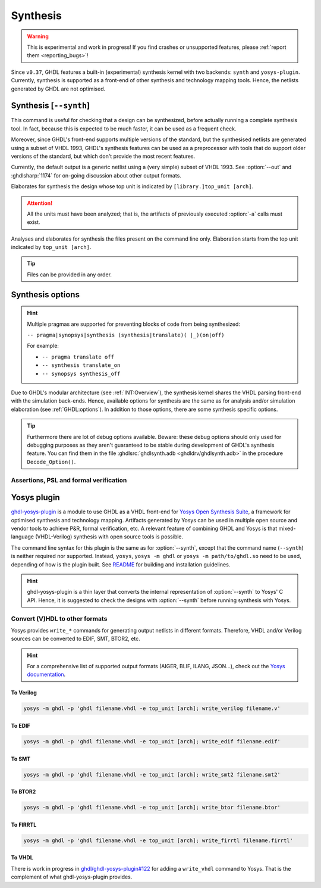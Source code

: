 .. program:: ghdl
.. _USING:Synthesis:

Synthesis
#########

.. WARNING::
  This is experimental and work in progress! If you find crashes or unsupported features, please
  :ref:`report them <reporting_bugs>`!

Since ``v0.37``, GHDL features a built-in (experimental) synthesis kernel with two backends: ``synth`` and ``yosys-plugin``.
Currently, synthesis is supported as a front-end of other synthesis and technology mapping tools.
Hence, the netlists generated by GHDL are not optimised.

.. index:: synthesis command

.. _Synth:command:

Synthesis [``--synth``]
***********************

This command is useful for checking that a design can be synthesized, before actually running a complete synthesis
tool. In fact, because this is expected to be much faster, it can be used as a frequent check.

Moreover, since GHDL's front-end supports multiple versions of the standard, but the synthesised netlists are generated
using a subset of VHDL 1993, GHDL's synthesis features can be used as a preprocessor with tools that do support older
versions of the standard, but which don't provide the most recent features.

Currently, the default output is a generic netlist using a (very simple) subset of VHDL 1993.
See :option:`--out` and :ghdlsharp:`1174` for on-going discussion about other output formats.

.. option:: --synth <[options] [library.]top_unit [arch]>

Elaborates for synthesis the design whose top unit is indicated by ``[library.]top_unit [arch]``.

.. ATTENTION::
  All the units must have been analyzed; that is, the artifacts of previously executed :option:`-a` calls must exist.

.. option:: --synth <[options] files... -e top_unit [arch]>

Analyses and elaborates for synthesis the files present on the command line only.
Elaboration starts from the top unit indicated by ``top_unit [arch]``.

.. TIP::
  Files can be provided in any order.

.. _synthesis_options:

Synthesis options
*****************

.. HINT::
  Multiple pragmas are supported for preventing blocks of code from being synthesized:

  ``-- pragma|synopsys|synthesis (synthesis|translate)( |_)(on|off)``

  For example:

  * ``-- pragma translate off``
  * ``-- synthesis translate_on``
  * ``-- synopsys synthesis_off``

Due to GHDL's modular architecture (see :ref:`INT:Overview`), the synthesis kernel shares the VHDL parsing front-end
with the simulation back-ends.
Hence, available options for synthesis are the same as for analysis and/or simulation elaboration
(see :ref:`GHDL:options`).
In addition to those options, there are some synthesis specific options.

.. TIP::
  Furthermore there are lot of debug options available.
  Beware: these debug options should only used for debugging purposes as they aren't guaranteed to be stable during
  development of GHDL's synthesis feature.
  You can find them in the file :ghdlsrc:`ghdlsynth.adb <ghdldrv/ghdlsynth.adb>` in the procedure ``Decode_Option()``.

.. option:: -gNAME=VALUE

  Override top unit generic `NAME` with value `VALUE`.
  Similar to the run-time option :option:`-gGENERIC`.

  Example::

    $ ghdl --synth --std=08 -gDEPTH=12 [library.]top_unit [arch]

.. option:: --out=<vhdl|raw-vhdl|dot|none|raw|dump>

  * **vhdl** *(default)*: equivalent to ``raw-vhdl``, but the original top-level unit is preserved unmodified, so the
    synthesized design can be simulated with the same testbench.

  * **raw-vhdl**: all statements are converted to a simple VHDL 1993 netlist, for allowing instantiation in other
    synthesis tools without modern VHDL support.

  * **dot**: generate a graphviz dot diagram of the netlist AST.

  * **none**: perform the synthesis, but do not generate any output; useful for frequent checks.

  * **raw**: print the internal representation of the design, for debugging purposes.

  * **dump**: similar to ``raw``, with even more internal details for debugging.

.. option:: --vendor-library=NAME

  Any unit from library NAME is a black box.

  Example::

    $ ghdl --synth --std=08 --vendor-library=vendorlib [library.]top_unit [arch]

Assertions, PSL and formal verification
=======================================

.. option:: --no-formal

  Neither synthesize assert nor PSL.

  Example::

    $ ghdl --synth --std=08 --no-formal [library.]top_unit [arch]

.. option:: --no-assert-cover

  Disable automatic cover PSL assertion activation. If this option isn't used, GHDL generates
  `cover` directives for each `assert` directive (with an implication operator) automatically during synthesis.

  Example::

    $ ghdl --synth --std=08 --no-assert-cover [library.]top_unit [arch]

.. option:: --assert-assumes

  Treat all PSL asserts like PSL assumes. If this option is used, GHDL generates an `assume` directive
  for each `assert` directive during synthesis. This is similar to the `-assert-assumes`
  option of Yosys' `read_verilog <http://www.clifford.at/yosys/cmd_read_verilog.html>`_ command.

  Example::

    $ ghdl --synth --std=08 --assert-assumes [library.]top_unit [arch]

  As all PSL asserts are treated like PSL assumes, no `cover` directives are automatically generated for them,
  regardless of using the :option:`--no-assert-cover` or not.


.. option:: --assume-asserts

  Treat all PSL assumes like PSL asserts. If this option is used, GHDL generates an `assert` directive
  for each `assume` directive during synthesis. This is similar to the `-assume-asserts`
  option of Yosys' `read_verilog <http://www.clifford.at/yosys/cmd_read_verilog.html>`_ command.

  Example::

    $ ghdl --synth --std=08 --assume-asserts [library.]top_unit [arch]

  `cover` directives are automatically generated for the resulting asserts (with an implication operator)
  if :option:`--no-assert-cover` isn't used.

.. _Synth:plugin:

Yosys plugin
************

`ghdl-yosys-plugin <https://github.com/ghdl/ghdl-yosys-plugin>`_ is a module to use GHDL as a VHDL front-end for `Yosys
Open Synthesis Suite <http://www.clifford.at/yosys/>`_, a framework for optimised synthesis and technology mapping.
Artifacts generated by Yosys can be used in multiple open source and vendor tools to achieve P&R, formal verification,
etc. A relevant feature of combining GHDL and Yosys is that mixed-language (VHDL-Verilog) synthesis with open source
tools is possible.

The command line syntax for this plugin is the same as for :option:`--synth`, except that the command name (``--synth``)
is neither required nor supported. Instead, ``yosys``, ``yosys -m ghdl`` or ``yosys -m path/to/ghdl.so`` need to be used,
depending of how is the plugin built. See `README <https://github.com/ghdl/ghdl-yosys-plugin>`_ for building and installation
guidelines.

.. HINT::
  ghdl-yosys-plugin is a thin layer that converts the internal representation of :option:`--synth` to Yosys' C API. Hence,
  it is suggested to check the designs with :option:`--synth` before running synthesis with Yosys.

Convert (V)HDL to other formats
===============================

Yosys provides ``write_*`` commands for generating output netlists in different formats. Therefore, VHDL and/or Verilog
sources can be converted to EDIF, SMT, BTOR2, etc.

.. HINT:: For a comprehensive list of supported output formats (AIGER, BLIF, ILANG, JSON...), check out the
  `Yosys documentation <http://www.clifford.at/yosys/documentation.html>`_.

To Verilog
----------

.. code-block:: shell

    yosys -m ghdl -p 'ghdl filename.vhdl -e top_unit [arch]; write_verilog filename.v'

To EDIF
-------

.. code-block:: shell

    yosys -m ghdl -p 'ghdl filename.vhdl -e top_unit [arch]; write_edif filename.edif'

To SMT
------

.. code-block:: shell

    yosys -m ghdl -p 'ghdl filename.vhdl -e top_unit [arch]; write_smt2 filename.smt2'

To BTOR2
--------

.. code-block:: shell

    yosys -m ghdl -p 'ghdl filename.vhdl -e top_unit [arch]; write_btor filename.btor'

To FIRRTL
---------

.. code-block:: shell

    yosys -m ghdl -p 'ghdl filename.vhdl -e top_unit [arch]; write_firrtl filename.firrtl'

To VHDL
-------

There is work in progress in `ghdl/ghdl-yosys-plugin#122 <https://github.com/ghdl/ghdl-yosys-plugin/pull/122>`_ for adding
a ``write_vhdl`` command to Yosys. That is the complement of what ghdl-yosys-plugin provides.
